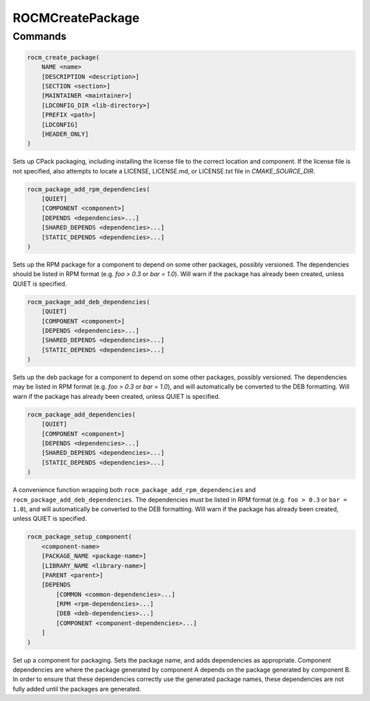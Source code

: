 ROCMCreatePackage
=================

Commands
--------

.. cmake:command:: rocm_create_package

.. code-block:: cmake

    rocm_create_package(
        NAME <name>
        [DESCRIPTION <description>]
        [SECTION <section>]
        [MAINTAINER <maintainer>]
        [LDCONFIG_DIR <lib-directory>]
        [PREFIX <path>]
        [LDCONFIG]
        [HEADER_ONLY]
    )

Sets up CPack packaging, including installing the license file to the correct location and component.
If the license file is not specified, also attempts to locate a LICENSE, LICENSE.md, or LICENSE.txt file in `CMAKE_SOURCE_DIR`.

.. cmake:command:: rocm_package_add_rpm_dependencies

.. code-block:: cmake

    rocm_package_add_rpm_dependencies(
        [QUIET]
        [COMPONENT <component>]
        [DEPENDS <dependencies>...]
        [SHARED_DEPENDS <dependencies>...]
        [STATIC_DEPENDS <dependencies>...]
    )

Sets up the RPM package for a component to depend on some other packages, possibly versioned.
The dependencies should be listed in RPM format (e.g. `foo > 0.3` or `bar = 1.0`). Will warn if the package has already been created, unless QUIET is specified.

.. cmake:command:: rocm_package_add_deb_dependencies

.. code-block:: cmake

    rocm_package_add_deb_dependencies(
        [QUIET]
        [COMPONENT <component>]
        [DEPENDS <dependencies>...]
        [SHARED_DEPENDS <dependencies>...]
        [STATIC_DEPENDS <dependencies>...]
    )

Sets up the deb package for a component to depend on some other packages, possibly versioned.
The dependencies may be listed in RPM format (e.g. `foo > 0.3` or `bar = 1.0`), and will automatically be converted to the DEB formatting. Will warn if the package has already been created, unless QUIET is specified.

.. cmake:command:: rocm_package_add_dependencies

.. code-block:: cmake

    rocm_package_add_dependencies(
        [QUIET]
        [COMPONENT <component>]
        [DEPENDS <dependencies>...]
        [SHARED_DEPENDS <dependencies>...]
        [STATIC_DEPENDS <dependencies>...]
    )

A convenience function wrapping both ``rocm_package_add_rpm_dependencies`` and ``rocm_package_add_deb_dependencies``.
The dependencies must be listed in RPM format (e.g. ``foo > 0.3`` or ``bar = 1.0``), and will automatically be converted to the DEB formatting. Will warn if the package has already been created, unless QUIET is specified.

.. cmake:command:: rocm_package_setup_component

.. code-block:: cmake

    rocm_package_setup_component(
        <component-name>
        [PACKAGE_NAME <package-name>]
        [LIBRARY_NAME <library-name>]
        [PARENT <parent>]
        [DEPENDS
            [COMMON <common-dependencies>...]
            [RPM <rpm-dependencies>...]
            [DEB <deb-dependencies>...]
            [COMPONENT <component-dependencies>...]
        ]
    )

Set up a component for packaging. Sets the package name, and adds dependencies as appropriate.
Component dependencies are where the package generated by component A depends on the package generated by component B. In order to ensure that these dependencies correctly use the generated package names, these dependencies are not fully added until the packages are generated.

